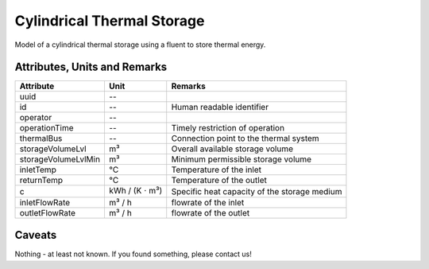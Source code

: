 .. _cylindricalstorage_model:

Cylindrical Thermal Storage
--------------------------------
Model of a cylindrical thermal storage using a fluent to store thermal energy.

Attributes, Units and Remarks
^^^^^^^^^^^^^^^^^^^^^^^^^^^^^
+---------------------+----------------------------+----------------------------------------------+
| Attribute           | Unit                       | Remarks                                      |
+=====================+============================+==============================================+
| uuid                | --                         |                                              |
+---------------------+----------------------------+----------------------------------------------+
| id                  | --                         | Human readable identifier                    |
+---------------------+----------------------------+----------------------------------------------+
| operator            | --                         |                                              |
+---------------------+----------------------------+----------------------------------------------+
| operationTime       | --                         | Timely restriction of operation              |
+---------------------+----------------------------+----------------------------------------------+
| thermalBus          | --                         | Connection point to the thermal system       |
+---------------------+----------------------------+----------------------------------------------+
| storageVolumeLvl    | m³                         | Overall available storage volume             |
+---------------------+----------------------------+----------------------------------------------+
| storageVolumeLvlMin | m³                         | Minimum permissible storage volume           |
+---------------------+----------------------------+----------------------------------------------+
| inletTemp           | °C                         | Temperature of the inlet                     |
+---------------------+----------------------------+----------------------------------------------+
| returnTemp          | °C                         | Temperature of the outlet                    |
+---------------------+----------------------------+----------------------------------------------+
| c                   | kWh / (K :math:`\cdot` m³) | Specific heat capacity of the storage medium |
+---------------------+----------------------------+----------------------------------------------+
| inletFlowRate       | m³ / h                     | flowrate of the inlet                        |
+---------------------+----------------------------+----------------------------------------------+
| outletFlowRate      | m³ / h                     | flowrate of the outlet                       |
+---------------------+----------------------------+----------------------------------------------+

Caveats
^^^^^^^
Nothing - at least not known.
If you found something, please contact us!
